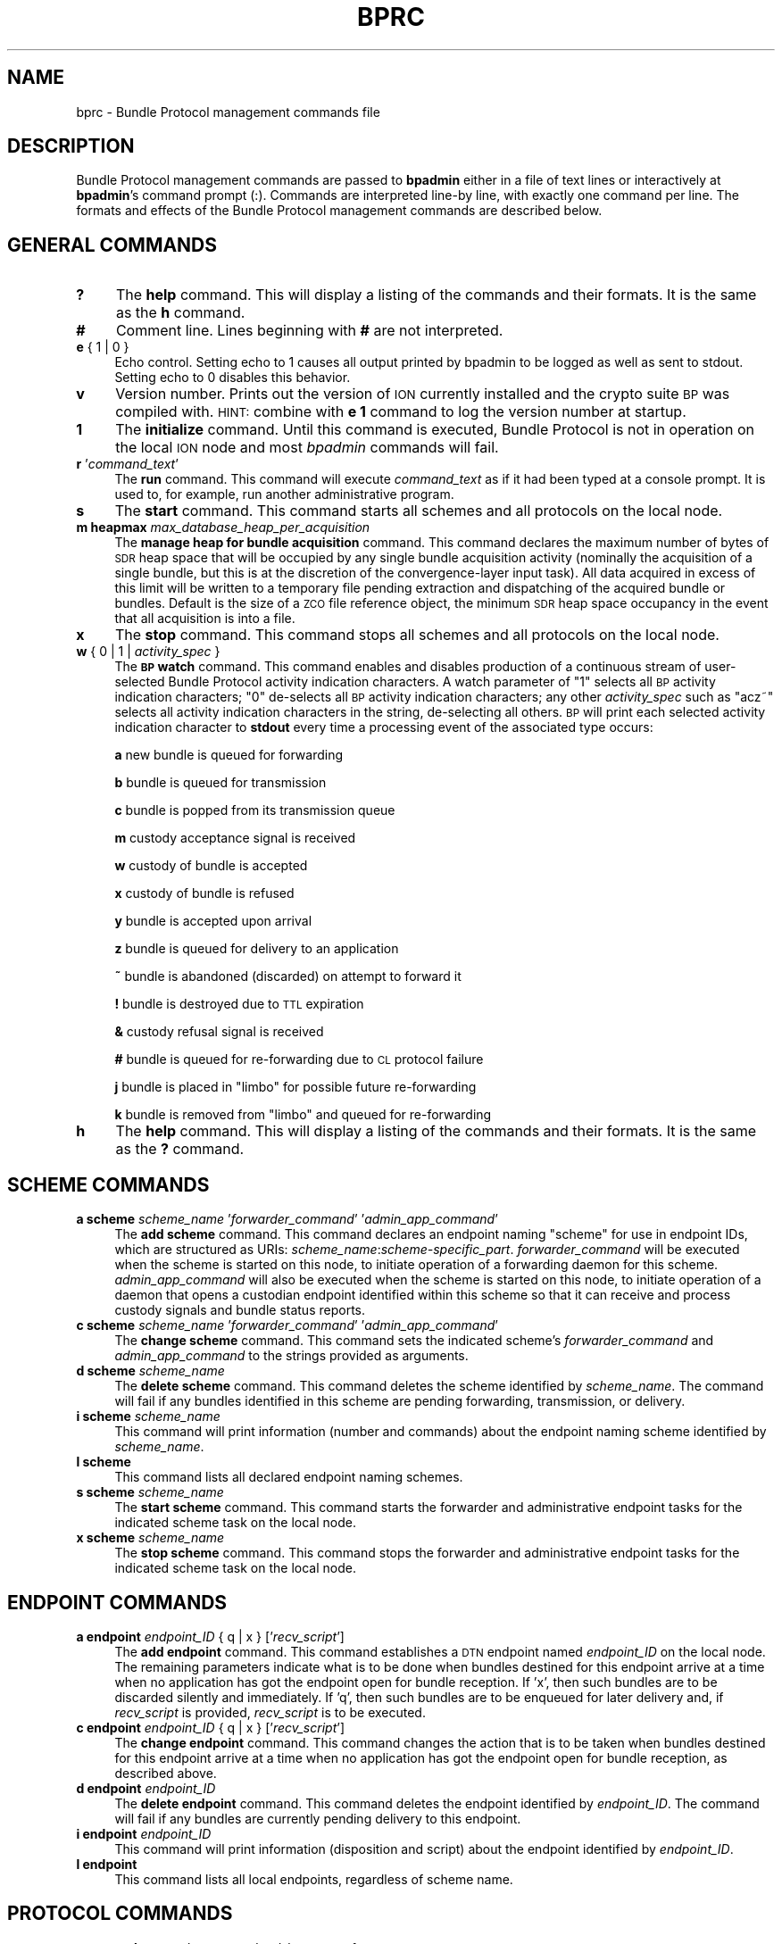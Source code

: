 .\" Automatically generated by Pod::Man 2.25 (Pod::Simple 3.20)
.\"
.\" Standard preamble:
.\" ========================================================================
.de Sp \" Vertical space (when we can't use .PP)
.if t .sp .5v
.if n .sp
..
.de Vb \" Begin verbatim text
.ft CW
.nf
.ne \\$1
..
.de Ve \" End verbatim text
.ft R
.fi
..
.\" Set up some character translations and predefined strings.  \*(-- will
.\" give an unbreakable dash, \*(PI will give pi, \*(L" will give a left
.\" double quote, and \*(R" will give a right double quote.  \*(C+ will
.\" give a nicer C++.  Capital omega is used to do unbreakable dashes and
.\" therefore won't be available.  \*(C` and \*(C' expand to `' in nroff,
.\" nothing in troff, for use with C<>.
.tr \(*W-
.ds C+ C\v'-.1v'\h'-1p'\s-2+\h'-1p'+\s0\v'.1v'\h'-1p'
.ie n \{\
.    ds -- \(*W-
.    ds PI pi
.    if (\n(.H=4u)&(1m=24u) .ds -- \(*W\h'-12u'\(*W\h'-12u'-\" diablo 10 pitch
.    if (\n(.H=4u)&(1m=20u) .ds -- \(*W\h'-12u'\(*W\h'-8u'-\"  diablo 12 pitch
.    ds L" ""
.    ds R" ""
.    ds C` ""
.    ds C' ""
'br\}
.el\{\
.    ds -- \|\(em\|
.    ds PI \(*p
.    ds L" ``
.    ds R" ''
'br\}
.\"
.\" Escape single quotes in literal strings from groff's Unicode transform.
.ie \n(.g .ds Aq \(aq
.el       .ds Aq '
.\"
.\" If the F register is turned on, we'll generate index entries on stderr for
.\" titles (.TH), headers (.SH), subsections (.SS), items (.Ip), and index
.\" entries marked with X<> in POD.  Of course, you'll have to process the
.\" output yourself in some meaningful fashion.
.ie \nF \{\
.    de IX
.    tm Index:\\$1\t\\n%\t"\\$2"
..
.    nr % 0
.    rr F
.\}
.el \{\
.    de IX
..
.\}
.\"
.\" Accent mark definitions (@(#)ms.acc 1.5 88/02/08 SMI; from UCB 4.2).
.\" Fear.  Run.  Save yourself.  No user-serviceable parts.
.    \" fudge factors for nroff and troff
.if n \{\
.    ds #H 0
.    ds #V .8m
.    ds #F .3m
.    ds #[ \f1
.    ds #] \fP
.\}
.if t \{\
.    ds #H ((1u-(\\\\n(.fu%2u))*.13m)
.    ds #V .6m
.    ds #F 0
.    ds #[ \&
.    ds #] \&
.\}
.    \" simple accents for nroff and troff
.if n \{\
.    ds ' \&
.    ds ` \&
.    ds ^ \&
.    ds , \&
.    ds ~ ~
.    ds /
.\}
.if t \{\
.    ds ' \\k:\h'-(\\n(.wu*8/10-\*(#H)'\'\h"|\\n:u"
.    ds ` \\k:\h'-(\\n(.wu*8/10-\*(#H)'\`\h'|\\n:u'
.    ds ^ \\k:\h'-(\\n(.wu*10/11-\*(#H)'^\h'|\\n:u'
.    ds , \\k:\h'-(\\n(.wu*8/10)',\h'|\\n:u'
.    ds ~ \\k:\h'-(\\n(.wu-\*(#H-.1m)'~\h'|\\n:u'
.    ds / \\k:\h'-(\\n(.wu*8/10-\*(#H)'\z\(sl\h'|\\n:u'
.\}
.    \" troff and (daisy-wheel) nroff accents
.ds : \\k:\h'-(\\n(.wu*8/10-\*(#H+.1m+\*(#F)'\v'-\*(#V'\z.\h'.2m+\*(#F'.\h'|\\n:u'\v'\*(#V'
.ds 8 \h'\*(#H'\(*b\h'-\*(#H'
.ds o \\k:\h'-(\\n(.wu+\w'\(de'u-\*(#H)/2u'\v'-.3n'\*(#[\z\(de\v'.3n'\h'|\\n:u'\*(#]
.ds d- \h'\*(#H'\(pd\h'-\w'~'u'\v'-.25m'\f2\(hy\fP\v'.25m'\h'-\*(#H'
.ds D- D\\k:\h'-\w'D'u'\v'-.11m'\z\(hy\v'.11m'\h'|\\n:u'
.ds th \*(#[\v'.3m'\s+1I\s-1\v'-.3m'\h'-(\w'I'u*2/3)'\s-1o\s+1\*(#]
.ds Th \*(#[\s+2I\s-2\h'-\w'I'u*3/5'\v'-.3m'o\v'.3m'\*(#]
.ds ae a\h'-(\w'a'u*4/10)'e
.ds Ae A\h'-(\w'A'u*4/10)'E
.    \" corrections for vroff
.if v .ds ~ \\k:\h'-(\\n(.wu*9/10-\*(#H)'\s-2\u~\d\s+2\h'|\\n:u'
.if v .ds ^ \\k:\h'-(\\n(.wu*10/11-\*(#H)'\v'-.4m'^\v'.4m'\h'|\\n:u'
.    \" for low resolution devices (crt and lpr)
.if \n(.H>23 .if \n(.V>19 \
\{\
.    ds : e
.    ds 8 ss
.    ds o a
.    ds d- d\h'-1'\(ga
.    ds D- D\h'-1'\(hy
.    ds th \o'bp'
.    ds Th \o'LP'
.    ds ae ae
.    ds Ae AE
.\}
.rm #[ #] #H #V #F C
.\" ========================================================================
.\"
.IX Title "BPRC 5"
.TH BPRC 5 "2013-06-03" "perl v5.16.1" "BP configuration files"
.\" For nroff, turn off justification.  Always turn off hyphenation; it makes
.\" way too many mistakes in technical documents.
.if n .ad l
.nh
.SH "NAME"
bprc \- Bundle Protocol management commands file
.SH "DESCRIPTION"
.IX Header "DESCRIPTION"
Bundle Protocol management commands are passed to \fBbpadmin\fR either in a file of
text lines or interactively at \fBbpadmin\fR's command prompt (:).  Commands
are interpreted line-by line, with exactly one command per line.  The formats
and effects of the Bundle Protocol management commands are described below.
.SH "GENERAL COMMANDS"
.IX Header "GENERAL COMMANDS"
.IP "\fB?\fR" 4
.IX Item "?"
The \fBhelp\fR command.  This will display a listing of the commands and their
formats.  It is the same as the \fBh\fR command.
.IP "\fB#\fR" 4
.IX Item "#"
Comment line.  Lines beginning with \fB#\fR are not interpreted.
.IP "\fBe\fR { 1 | 0 }" 4
.IX Item "e { 1 | 0 }"
Echo control.  Setting echo to 1 causes all output printed by bpadmin to be
logged as well as sent to stdout.  Setting echo to 0 disables this behavior.
.IP "\fBv\fR" 4
.IX Item "v"
Version number.  Prints out the version of \s-1ION\s0 currently installed and the
crypto suite \s-1BP\s0 was compiled with.  \s-1HINT:\s0 combine with \fBe 1\fR command to log
the version number at startup.
.IP "\fB1\fR" 4
.IX Item "1"
The \fBinitialize\fR command.  Until this command is executed, Bundle Protocol
is not in operation on the local \s-1ION\s0 node and most \fIbpadmin\fR commands will
fail.
.IP "\fBr\fR '\fIcommand_text\fR'" 4
.IX Item "r 'command_text'"
The \fBrun\fR command.  This command will execute \fIcommand_text\fR as if it
had been typed at a console prompt.  It is used to, for example, run
another administrative program.
.IP "\fBs\fR" 4
.IX Item "s"
The \fBstart\fR command.  This command starts all schemes and all protocols
on the local node.
.IP "\fBm heapmax\fR \fImax_database_heap_per_acquisition\fR" 4
.IX Item "m heapmax max_database_heap_per_acquisition"
The \fBmanage heap for bundle acquisition\fR command.  This command declares
the maximum number of bytes of \s-1SDR\s0 heap space that will be occupied by any
single bundle acquisition activity (nominally the acquisition of a single
bundle, but this is at the discretion of the convergence-layer input task).
All data acquired in excess of this limit will be written to a temporary file
pending extraction and dispatching of the acquired bundle or bundles.  Default
is the size of a \s-1ZCO\s0 file reference object, the minimum \s-1SDR\s0 heap space
occupancy in the event that all acquisition is into a file.
.IP "\fBx\fR" 4
.IX Item "x"
The \fBstop\fR command.  This command stops all schemes and all protocols
on the local node.
.IP "\fBw\fR { 0 | 1 | \fIactivity_spec\fR }" 4
.IX Item "w { 0 | 1 | activity_spec }"
The \fB\s-1BP\s0 watch\fR command.  This command enables and disables production of
a continuous stream of user-selected Bundle Protocol activity indication
characters.  A watch parameter of \*(L"1\*(R" selects
all \s-1BP\s0 activity indication characters; \*(L"0\*(R" de-selects all \s-1BP\s0 activity
indication characters; any other \fIactivity_spec\fR such as \*(L"acz~\*(R" selects
all activity indication characters in the string, de-selecting all
others.  \s-1BP\s0 will print each selected activity indication character to
\&\fBstdout\fR every time a processing event of the associated type occurs:
.Sp
\&\fBa\fR	new bundle is queued for forwarding
.Sp
\&\fBb\fR	bundle is queued for transmission
.Sp
\&\fBc\fR	bundle is popped from its transmission queue
.Sp
\&\fBm\fR	custody acceptance signal is received
.Sp
\&\fBw\fR	custody of bundle is accepted
.Sp
\&\fBx\fR	custody of bundle is refused
.Sp
\&\fBy\fR	bundle is accepted upon arrival
.Sp
\&\fBz\fR	bundle is queued for delivery to an application
.Sp
\&\fB~\fR	bundle is abandoned (discarded) on attempt to forward it
.Sp
\&\fB!\fR	bundle is destroyed due to \s-1TTL\s0 expiration
.Sp
\&\fB&\fR	custody refusal signal is received
.Sp
\&\fB#\fR	bundle is queued for re-forwarding due to \s-1CL\s0 protocol failure
.Sp
\&\fBj\fR	bundle is placed in \*(L"limbo\*(R" for possible future re-forwarding
.Sp
\&\fBk\fR	bundle is removed from \*(L"limbo\*(R" and queued for re-forwarding
.IP "\fBh\fR" 4
.IX Item "h"
The \fBhelp\fR command.  This will display a listing of the commands and their
formats.  It is the same as the \fB?\fR command.
.SH "SCHEME COMMANDS"
.IX Header "SCHEME COMMANDS"
.IP "\fBa scheme\fR \fIscheme_name\fR '\fIforwarder_command\fR' '\fIadmin_app_command\fR'" 4
.IX Item "a scheme scheme_name 'forwarder_command' 'admin_app_command'"
The \fBadd scheme\fR command.  This command declares an endpoint naming
\&\*(L"scheme\*(R" for use in endpoint IDs, which are structured as URIs:
\&\fIscheme_name\fR:\fIscheme\-specific_part\fR.  \fIforwarder_command\fR will be
executed when the scheme is started on this node, to initiate operation
of a forwarding daemon for this scheme.  \fIadmin_app_command\fR will also
be executed when the scheme is started on this node, to initiate
operation of a daemon that opens a custodian endpoint identified within
this scheme so that it can receive and process custody signals and bundle
status reports.
.IP "\fBc scheme\fR \fIscheme_name\fR '\fIforwarder_command\fR' '\fIadmin_app_command\fR'" 4
.IX Item "c scheme scheme_name 'forwarder_command' 'admin_app_command'"
The \fBchange scheme\fR command.  This command sets the indicated scheme's 
\&\fIforwarder_command\fR and \fIadmin_app_command\fR to the strings provided
as arguments.
.IP "\fBd scheme\fR \fIscheme_name\fR" 4
.IX Item "d scheme scheme_name"
The \fBdelete scheme\fR command.  This command deletes the scheme identified
by \fIscheme_name\fR.  The command will fail if any bundles identified in
this scheme are pending forwarding, transmission, or delivery.
.IP "\fBi scheme\fR \fIscheme_name\fR" 4
.IX Item "i scheme scheme_name"
This command will print information (number and commands) about
the endpoint naming scheme identified by \fIscheme_name\fR.
.IP "\fBl scheme\fR" 4
.IX Item "l scheme"
This command lists all declared endpoint naming schemes.
.IP "\fBs scheme\fR \fIscheme_name\fR" 4
.IX Item "s scheme scheme_name"
The \fBstart scheme\fR command.  This command starts the forwarder and
administrative endpoint tasks for the indicated scheme task on the local node.
.IP "\fBx scheme\fR \fIscheme_name\fR" 4
.IX Item "x scheme scheme_name"
The \fBstop scheme\fR command.  This command stops the forwarder and
administrative endpoint tasks for the indicated scheme task on the local node.
.SH "ENDPOINT COMMANDS"
.IX Header "ENDPOINT COMMANDS"
.IP "\fBa endpoint\fR \fIendpoint_ID\fR { q | x } ['\fIrecv_script\fR']" 4
.IX Item "a endpoint endpoint_ID { q | x } ['recv_script']"
The \fBadd endpoint\fR command.  This command establishes a \s-1DTN\s0 endpoint named
\&\fIendpoint_ID\fR on the local node.  The remaining parameters indicate
what is to be done when bundles destined for this endpoint arrive at a time
when no application has got the endpoint open for bundle reception.  If 'x',
then such bundles are to be discarded silently and immediately.  If 'q',
then such bundles are to be enqueued for later delivery and, if \fIrecv_script\fR
is provided, \fIrecv_script\fR is to be executed.
.IP "\fBc endpoint\fR \fIendpoint_ID\fR { q | x } ['\fIrecv_script\fR']" 4
.IX Item "c endpoint endpoint_ID { q | x } ['recv_script']"
The \fBchange endpoint\fR command.  This command changes the action that is
to be taken when bundles destined for this endpoint arrive at a time
when no application has got the endpoint open for bundle reception, as
described above.
.IP "\fBd endpoint\fR \fIendpoint_ID\fR" 4
.IX Item "d endpoint endpoint_ID"
The \fBdelete endpoint\fR command.  This command deletes the endpoint identified
by \fIendpoint_ID\fR.  The command will fail if any bundles are currently
pending delivery to this endpoint.
.IP "\fBi endpoint\fR \fIendpoint_ID\fR" 4
.IX Item "i endpoint endpoint_ID"
This command will print information (disposition and script) about
the endpoint identified by \fIendpoint_ID\fR.
.IP "\fBl endpoint\fR" 4
.IX Item "l endpoint"
This command lists all local endpoints, regardless of scheme name.
.SH "PROTOCOL COMMANDS"
.IX Header "PROTOCOL COMMANDS"
.IP "\fBa protocol\fR \fIprotocol_name\fR \fIpayload_bytes_per_frame\fR \fIoverhead_bytes_per_frame\fR [\fInominal_data_rate\fR]" 4
.IX Item "a protocol protocol_name payload_bytes_per_frame overhead_bytes_per_frame [nominal_data_rate]"
The \fBadd protocol\fR command.  This command establishes access to the named
convergence layer protocol at the local node.  The \fIpayload_bytes_per_frame\fR
and \fIoverhead_bytes_per_frame\fR arguments are used in calculating the
estimated transmission capacity consumption of each bundle, to aid in
route computation and congestion forecasting.
.Sp
The optional \fInominal_data_rate\fR argument overrides the hard-coded default
continuous data rate for the indicated protocol, for purposes of rate
control.  For all \s-1CL\s0 protocols other than \s-1LTP\s0, the protocol's applicable
nominal continuous data rate is the data rate that is always used for
rate control over links served by that protocol; data rates are not
extracted from contact graph information.  This is because only the \s-1LTP\s0
induct and outduct throttles can be dynamically adjusted in response
to changes in data rate between the local node and its neighbors,
because (currently) there is no mechanism for mapping neighbor node
number to the duct name for any other \s-1CL\s0 protocol.  For \s-1LTP\s0, duct name
is simply \s-1LTP\s0 engine number which, by convention, is identical to node
number.  For all other \s-1CL\s0 protocols, the nominal data rate in each
induct and outduct throttle is initially set to the protocol's configured
nominal data rate and is never subsequently modified.
.IP "\fBd protocol\fR \fIprotocol_name\fR" 4
.IX Item "d protocol protocol_name"
The \fBdelete protocol\fR command.  This command deletes the convergence layer
protocol identified by \fIprotocol_name\fR.  The command will fail if any ducts
are still locally declared for this protocol.
.IP "\fBi protocol\fR \fIprotocol_name\fR" 4
.IX Item "i protocol protocol_name"
This command will print information about the convergence layer protocol
identified by \fIprotocol_name\fR.
.IP "\fBl protocol\fR" 4
.IX Item "l protocol"
This command lists all convergence layer protocols that can currently
be utilized at the local node.
.IP "\fBs protocol\fR \fIprotocol_name\fR" 4
.IX Item "s protocol protocol_name"
The \fBstart protocol\fR command.  This command starts all induct and outduct
tasks for inducts and outducts that have been defined for the indicated
\&\s-1CL\s0 protocol on the local node.
.IP "\fBx protocol\fR \fIprotocol_name\fR" 4
.IX Item "x protocol protocol_name"
The \fBstop protocol\fR command.  This command stops all induct and outduct
tasks for inducts and outducts that have been defined for the indicated
\&\s-1CL\s0 protocol on the local node.
.SH "INDUCT COMMANDS"
.IX Header "INDUCT COMMANDS"
.IP "\fBa induct\fR \fIprotocol_name\fR \fIduct_name\fR '\fICLI_command\fR'" 4
.IX Item "a induct protocol_name duct_name 'CLI_command'"
The \fBadd induct\fR command.  This command establishes a \*(L"duct\*(R" for reception
of bundles via the indicated \s-1CL\s0 protocol.  The duct's data acquisition
structure is used and populated by the \*(L"induct\*(R" task whose operation is
initiated by \fICLI_command\fR at the time the duct is started.
.IP "\fBc induct\fR \fIprotocol_name\fR \fIduct_name\fR '\fICLI_command\fR'" 4
.IX Item "c induct protocol_name duct_name 'CLI_command'"
The \fBchange induct\fR command.  This command changes the command that is
used to initiate operation of the induct task for the indicated duct.
.IP "\fBd induct\fR \fIprotocol_name\fR \fIduct_name\fR" 4
.IX Item "d induct protocol_name duct_name"
The \fBdelete induct\fR command.  This command deletes the induct identified
by \fIprotocol_name\fR and \fIduct_name\fR.  The command will fail if any bundles
are currently pending acquisition via this induct.
.IP "\fBi induct\fR \fIprotocol_name\fR \fIduct_name\fR" 4
.IX Item "i induct protocol_name duct_name"
This command will print information (the \s-1CLI\s0 command) about
the induct identified by \fIprotocol_name\fR and \fIduct_name\fR.
.IP "\fBl induct\fR [\fIprotocol_name\fR]" 4
.IX Item "l induct [protocol_name]"
If \fIprotocol_name\fR is specified, this command lists all inducts
established locally for the indicated \s-1CL\s0 protocol.  Otherwise it lists
all locally established inducts, regardless of protocol.
.IP "\fBs induct\fR \fIprotocol_name\fR \fIduct_name\fR" 4
.IX Item "s induct protocol_name duct_name"
The \fBstart induct\fR command.  This command starts the indicated induct 
task as defined for the indicated \s-1CL\s0 protocol on the local node.
.IP "\fBx induct\fR \fIprotocol_name\fR \fIduct_name\fR" 4
.IX Item "x induct protocol_name duct_name"
The \fBstop induct\fR command.  This command stops the indicated induct 
task as defined for the indicated \s-1CL\s0 protocol on the local node.
.SH "OUTDUCT COMMANDS"
.IX Header "OUTDUCT COMMANDS"
.IP "\fBa outduct\fR \fIprotocol_name\fR \fIduct_name\fR '\fICLO_command\fR' [\fImax_payload_length\fR]" 4
.IX Item "a outduct protocol_name duct_name 'CLO_command' [max_payload_length]"
The \fBadd outduct\fR command.  This command establishes a \*(L"duct\*(R" for transmission
of bundles via the indicated \s-1CL\s0 protocol.  The duct's data transmission
structure is serviced by the \*(L"outduct\*(R" task whose operation is
initiated by \fICLO_command\fR at the time the duct is started.  A value of
zero for \fImax_payload_length\fR indicates that bundles of any size can be
accommodated; this is the default.
.IP "\fBc outduct\fR \fIprotocol_name\fR \fIduct_name\fR '\fICLO_command\fR' [\fImax_payload_length\fR]" 4
.IX Item "c outduct protocol_name duct_name 'CLO_command' [max_payload_length]"
The \fBchange outduct\fR command.  This command sets new values for the indicated
duct's payload size limit and the command that is used to initiate operation of
the outduct task for this duct.
.IP "\fBd outduct\fR \fIprotocol_name\fR \fIduct_name\fR" 4
.IX Item "d outduct protocol_name duct_name"
The \fBdelete outduct\fR command.  This command deletes the outduct identified
by \fIprotocol_name\fR and \fIduct_name\fR.  The command will fail if any bundles
are currently pending transmission via this outduct.
.IP "\fBi outduct\fR \fIprotocol_name\fR \fIduct_name\fR" 4
.IX Item "i outduct protocol_name duct_name"
This command will print information (the \s-1CLO\s0 command) about
the outduct identified by \fIprotocol_name\fR and \fIduct_name\fR.
.IP "\fBl outduct\fR [\fIprotocol_name\fR]" 4
.IX Item "l outduct [protocol_name]"
If \fIprotocol_name\fR is specified, this command lists all outducts
established locally for the indicated \s-1CL\s0 protocol.  Otherwise it lists
all locally established outducts, regardless of protocol.
.IP "\fBs outduct\fR \fIprotocol_name\fR \fIduct_name\fR" 4
.IX Item "s outduct protocol_name duct_name"
The \fBstart outduct\fR command.  This command starts the indicated outduct 
task as defined for the indicated \s-1CL\s0 protocol on the local node.
.IP "\fBb outduct\fR \fIprotocol_name\fR \fIduct_name\fR" 4
.IX Item "b outduct protocol_name duct_name"
The \fBblock outduct\fR command.  This command disables transmission of
bundles via the indicated outduct and reforwards all non-critical bundles
currently queued for transmission via this outduct.
.IP "\fBu outduct\fR \fIprotocol_name\fR \fIduct_name\fR" 4
.IX Item "u outduct protocol_name duct_name"
The \fBunblock outduct\fR command.  This command re-enables transmission of
bundles via the indicated outduct and reforwards all bundles in \*(L"limbo\*(R"
in the hope that the unblocking of this outduct will enable some of them
to be transmitted.
.IP "\fBx outduct\fR \fIprotocol_name\fR \fIduct_name\fR" 4
.IX Item "x outduct protocol_name duct_name"
The \fBstop outduct\fR command.  This command stops the indicated outduct 
task as defined for the indicated \s-1CL\s0 protocol on the local node.
.SH "EXAMPLES"
.IX Header "EXAMPLES"
.IP "a scheme ipn 'ipnfw' 'ipnadminep'" 4
.IX Item "a scheme ipn 'ipnfw' 'ipnadminep'"
Declares the \*(L"ipn\*(R" scheme on the local node.
.IP "a protocol udp 1400 100 16384" 4
.IX Item "a protocol udp 1400 100 16384"
Establishes access to the \*(L"udp\*(R" convergence layer protocol on the local
node, estimating the number of payload bytes per ultimate (lowest-layer)
frame to be 1400 with 100 bytes of total overhead (\s-1BP\s0, \s-1UDP\s0, \s-1IP\s0, \s-1AOS\s0) per
lowest-layer frame, and setting the default nominal data rate to be 16384
bytes per second.
.IP "r 'ipnadmin flyby.ipnrc'" 4
.IX Item "r 'ipnadmin flyby.ipnrc'"
Runs the administrative program \fIipnadmin\fR from within \fIbpadmin\fR.
.SH "SEE ALSO"
.IX Header "SEE ALSO"
\&\fIbpadmin\fR\|(1), \fIipnadmin\fR\|(1), \fIdtn2admin\fR\|(1)
